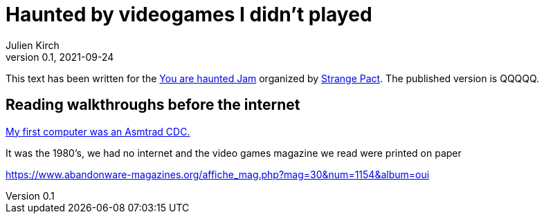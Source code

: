 = Haunted by videogames I didn't played
Julien Kirch
v0.1, 2021-09-24
:article_lang: en
:article_image: amstrad.jpeg
:article_description: My submission for a jam
:ignore_files: generate-pdf.shttf

This text has been written for the link:https://itch.io/jam/you-are-haunted[You are haunted Jam] organized by link:https://twitter.com/strangepact[Strange Pact]. The published version is QQQQQ.

== Reading walkthroughs before the internet

link:https://archiloque.itch.io/games-i-was-bad-at-on-my-amstrad-cpc[My first computer was an Asmtrad CDC.]

It was the 1980's, we had no internet and the video games magazine we read were printed on paper

https://www.abandonware-magazines.org/affiche_mag.php?mag=30&num=1154&album=oui


